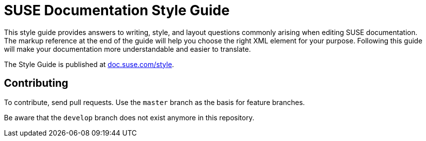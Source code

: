 = SUSE Documentation Style Guide

This style guide provides answers to writing, style, and layout questions commonly
arising when editing SUSE documentation. The markup reference at the end of
the guide will help you choose the right XML element for your
purpose. Following this guide will make your documentation more understandable
and easier to translate.

The Style Guide is published at
https://doc.suse.com/style/current/[doc.suse.com/style].


Contributing
-------------

To contribute, send pull requests. Use the `master` branch as the basis for
feature branches.

Be aware that the `develop` branch does not exist anymore in this repository.

